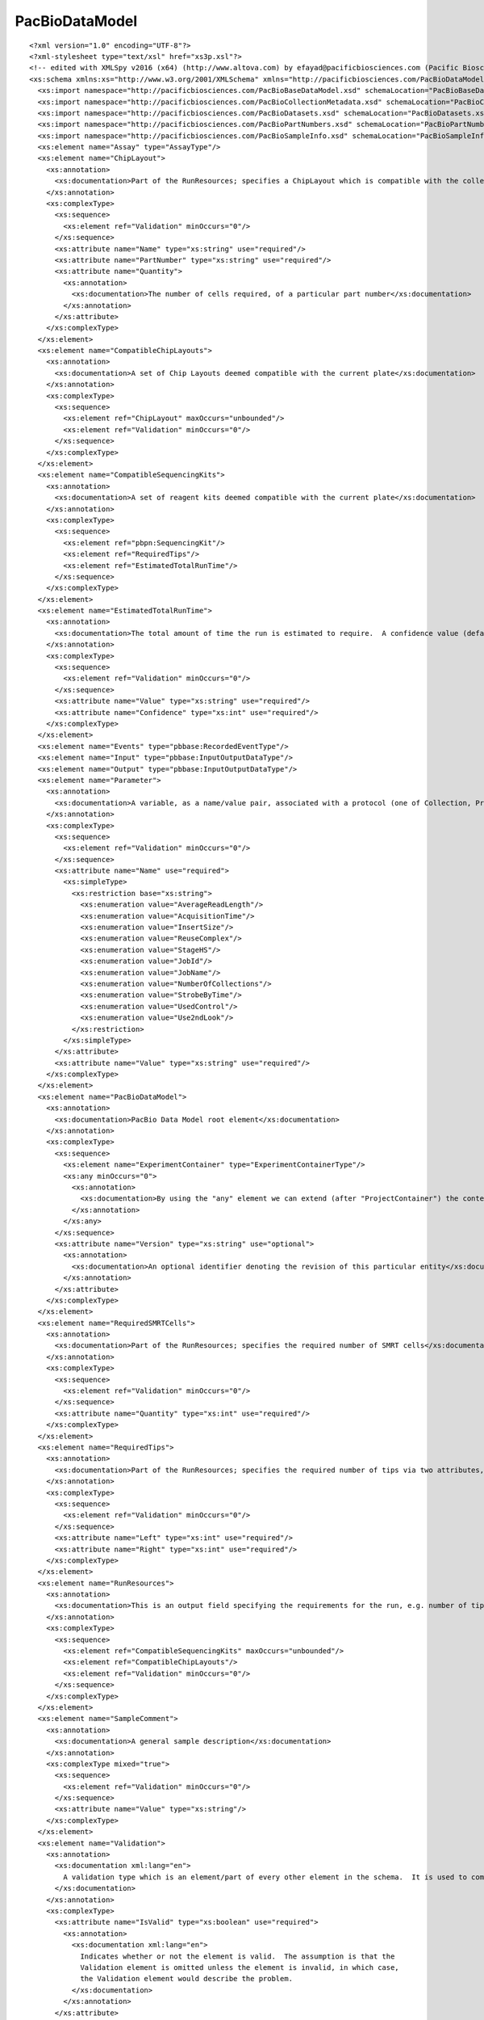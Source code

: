 ============================
PacBioDataModel
============================

::

  <?xml version="1.0" encoding="UTF-8"?>
  <?xml-stylesheet type="text/xsl" href="xs3p.xsl"?>
  <!-- edited with XMLSpy v2016 (x64) (http://www.altova.com) by efayad@pacificbiosciences.com (Pacific Biosciences) -->
  <xs:schema xmlns:xs="http://www.w3.org/2001/XMLSchema" xmlns="http://pacificbiosciences.com/PacBioDataModel.xsd" xmlns:pbbase="http://pacificbiosciences.com/PacBioBaseDataModel.xsd" xmlns:pbpn="http://pacificbiosciences.com/PacBioPartNumbers.xsd" xmlns:pbmeta="http://pacificbiosciences.com/PacBioCollectionMetadata.xsd" xmlns:pbds="http://pacificbiosciences.com/PacBioDatasets.xsd" xmlns:pbsample="http://pacificbiosciences.com/PacBioSampleInfo.xsd" targetNamespace="http://pacificbiosciences.com/PacBioDataModel.xsd" elementFormDefault="qualified" attributeFormDefault="unqualified">
    <xs:import namespace="http://pacificbiosciences.com/PacBioBaseDataModel.xsd" schemaLocation="PacBioBaseDataModel.xsd"/>
    <xs:import namespace="http://pacificbiosciences.com/PacBioCollectionMetadata.xsd" schemaLocation="PacBioCollectionMetadata.xsd"/>
    <xs:import namespace="http://pacificbiosciences.com/PacBioDatasets.xsd" schemaLocation="PacBioDatasets.xsd"/>
    <xs:import namespace="http://pacificbiosciences.com/PacBioPartNumbers.xsd" schemaLocation="PacBioPartNumbers.xsd"/>
    <xs:import namespace="http://pacificbiosciences.com/PacBioSampleInfo.xsd" schemaLocation="PacBioSampleInfo.xsd"/>
    <xs:element name="Assay" type="AssayType"/>
    <xs:element name="ChipLayout">
      <xs:annotation>
        <xs:documentation>Part of the RunResources; specifies a ChipLayout which is compatible with the collection protocols defined on the plate</xs:documentation>
      </xs:annotation>
      <xs:complexType>
        <xs:sequence>
          <xs:element ref="Validation" minOccurs="0"/>
        </xs:sequence>
        <xs:attribute name="Name" type="xs:string" use="required"/>
        <xs:attribute name="PartNumber" type="xs:string" use="required"/>
        <xs:attribute name="Quantity">
          <xs:annotation>
            <xs:documentation>The number of cells required, of a particular part number</xs:documentation>
          </xs:annotation>
        </xs:attribute>
      </xs:complexType>
    </xs:element>
    <xs:element name="CompatibleChipLayouts">
      <xs:annotation>
        <xs:documentation>A set of Chip Layouts deemed compatible with the current plate</xs:documentation>
      </xs:annotation>
      <xs:complexType>
        <xs:sequence>
          <xs:element ref="ChipLayout" maxOccurs="unbounded"/>
          <xs:element ref="Validation" minOccurs="0"/>
        </xs:sequence>
      </xs:complexType>
    </xs:element>
    <xs:element name="CompatibleSequencingKits">
      <xs:annotation>
        <xs:documentation>A set of reagent kits deemed compatible with the current plate</xs:documentation>
      </xs:annotation>
      <xs:complexType>
        <xs:sequence>
          <xs:element ref="pbpn:SequencingKit"/>
          <xs:element ref="RequiredTips"/>
          <xs:element ref="EstimatedTotalRunTime"/>
        </xs:sequence>
      </xs:complexType>
    </xs:element>
    <xs:element name="EstimatedTotalRunTime">
      <xs:annotation>
        <xs:documentation>The total amount of time the run is estimated to require.  A confidence value (defaulted to 90%) indicates the degree of certainty associated with the estimate</xs:documentation>
      </xs:annotation>
      <xs:complexType>
        <xs:sequence>
          <xs:element ref="Validation" minOccurs="0"/>
        </xs:sequence>
        <xs:attribute name="Value" type="xs:string" use="required"/>
        <xs:attribute name="Confidence" type="xs:int" use="required"/>
      </xs:complexType>
    </xs:element>
    <xs:element name="Events" type="pbbase:RecordedEventType"/>
    <xs:element name="Input" type="pbbase:InputOutputDataType"/>
    <xs:element name="Output" type="pbbase:InputOutputDataType"/>
    <xs:element name="Parameter">
      <xs:annotation>
        <xs:documentation>A variable, as a name/value pair, associated with a protocol (one of Collection, Primary, and Secondary)</xs:documentation>
      </xs:annotation>
      <xs:complexType>
        <xs:sequence>
          <xs:element ref="Validation" minOccurs="0"/>
        </xs:sequence>
        <xs:attribute name="Name" use="required">
          <xs:simpleType>
            <xs:restriction base="xs:string">
              <xs:enumeration value="AverageReadLength"/>
              <xs:enumeration value="AcquisitionTime"/>
              <xs:enumeration value="InsertSize"/>
              <xs:enumeration value="ReuseComplex"/>
              <xs:enumeration value="StageHS"/>
              <xs:enumeration value="JobId"/>
              <xs:enumeration value="JobName"/>
              <xs:enumeration value="NumberOfCollections"/>
              <xs:enumeration value="StrobeByTime"/>
              <xs:enumeration value="UsedControl"/>
              <xs:enumeration value="Use2ndLook"/>
            </xs:restriction>
          </xs:simpleType>
        </xs:attribute>
        <xs:attribute name="Value" type="xs:string" use="required"/>
      </xs:complexType>
    </xs:element>
    <xs:element name="PacBioDataModel">
      <xs:annotation>
        <xs:documentation>PacBio Data Model root element</xs:documentation>
      </xs:annotation>
      <xs:complexType>
        <xs:sequence>
          <xs:element name="ExperimentContainer" type="ExperimentContainerType"/>
          <xs:any minOccurs="0">
            <xs:annotation>
              <xs:documentation>By using the "any" element we can extend (after "ProjectContainer") the content of "PacBioDataModel" with any element</xs:documentation>
            </xs:annotation>
          </xs:any>
        </xs:sequence>
        <xs:attribute name="Version" type="xs:string" use="optional">
          <xs:annotation>
            <xs:documentation>An optional identifier denoting the revision of this particular entity</xs:documentation>
          </xs:annotation>
        </xs:attribute>
      </xs:complexType>
    </xs:element>
    <xs:element name="RequiredSMRTCells">
      <xs:annotation>
        <xs:documentation>Part of the RunResources; specifies the required number of SMRT cells</xs:documentation>
      </xs:annotation>
      <xs:complexType>
        <xs:sequence>
          <xs:element ref="Validation" minOccurs="0"/>
        </xs:sequence>
        <xs:attribute name="Quantity" type="xs:int" use="required"/>
      </xs:complexType>
    </xs:element>
    <xs:element name="RequiredTips">
      <xs:annotation>
        <xs:documentation>Part of the RunResources; specifies the required number of tips via two attributes, Left and Right</xs:documentation>
      </xs:annotation>
      <xs:complexType>
        <xs:sequence>
          <xs:element ref="Validation" minOccurs="0"/>
        </xs:sequence>
        <xs:attribute name="Left" type="xs:int" use="required"/>
        <xs:attribute name="Right" type="xs:int" use="required"/>
      </xs:complexType>
    </xs:element>
    <xs:element name="RunResources">
      <xs:annotation>
        <xs:documentation>This is an output field specifying the requirements for the run, e.g. number of tips, estimated run time, etc.</xs:documentation>
      </xs:annotation>
      <xs:complexType>
        <xs:sequence>
          <xs:element ref="CompatibleSequencingKits" maxOccurs="unbounded"/>
          <xs:element ref="CompatibleChipLayouts"/>
          <xs:element ref="Validation" minOccurs="0"/>
        </xs:sequence>
      </xs:complexType>
    </xs:element>
    <xs:element name="SampleComment">
      <xs:annotation>
        <xs:documentation>A general sample description</xs:documentation>
      </xs:annotation>
      <xs:complexType mixed="true">
        <xs:sequence>
          <xs:element ref="Validation" minOccurs="0"/>
        </xs:sequence>
        <xs:attribute name="Value" type="xs:string"/>
      </xs:complexType>
    </xs:element>
    <xs:element name="Validation">
      <xs:annotation>
        <xs:documentation xml:lang="en">
          A validation type which is an element/part of every other element in the schema.  It is used to communicate validation issues as part of the output.
        </xs:documentation>
      </xs:annotation>
      <xs:complexType>
        <xs:attribute name="IsValid" type="xs:boolean" use="required">
          <xs:annotation>
            <xs:documentation xml:lang="en">
              Indicates whether or not the element is valid.  The assumption is that the
              Validation element is omitted unless the element is invalid, in which case,
              the Validation element would describe the problem.
            </xs:documentation>
          </xs:annotation>
        </xs:attribute>
        <xs:attribute name="ID" type="xs:string" use="required">
          <xs:annotation>
            <xs:documentation xml:lang="en">
              An identifier which can be used by client applications to translate/map
              to a human decipherable message.
            </xs:documentation>
          </xs:annotation>
        </xs:attribute>
        <xs:attribute name="Source" use="required">
          <xs:annotation>
            <xs:documentation xml:lang="en">
              This is the element which has experienced a validation issue.
            </xs:documentation>
          </xs:annotation>
          <xs:simpleType>
            <xs:restriction base="xs:string">
              <xs:enumeration value="PlateId"/>
              <xs:enumeration value="PlateDefinition"/>
              <xs:enumeration value="SchemaVersion"/>
              <xs:enumeration value="DefType"/>
              <xs:enumeration value="Owner"/>
              <xs:enumeration value="CreatedBy"/>
              <xs:enumeration value="Comments"/>
              <xs:enumeration value="OutputPath"/>
              <xs:enumeration value="Collections"/>
              <xs:enumeration value="Collection"/>
              <xs:enumeration value="DNATemplatePrepKitDefinition"/>
              <xs:enumeration value="BindingKitDefinition"/>
              <xs:enumeration value="RunResources"/>
              <xs:enumeration value="CompatibleChipLayouts"/>
              <xs:enumeration value="ChipLayout"/>
              <xs:enumeration value="CompatibleSequencingKits"/>
              <xs:enumeration value="SequencingKit"/>
              <xs:enumeration value="RequiredTips"/>
              <xs:enumeration value="EstimatedTotalRunTime"/>
              <xs:enumeration value="RequiredSMRTCells"/>
              <xs:enumeration value="CollectionAutomation"/>
              <xs:enumeration value="Basecaller"/>
              <xs:enumeration value="SecondaryAnalysisAutomation"/>
              <xs:enumeration value="WellNo"/>
              <xs:enumeration value="SampleName"/>
              <xs:enumeration value="Barcode"/>
              <xs:enumeration value="AcquisitionTime"/>
              <xs:enumeration value="InsertSize"/>
              <xs:enumeration value="ReuseComplex"/>
              <xs:enumeration value="StageHS"/>
              <xs:enumeration value="NumberOfCollections"/>
              <xs:enumeration value="Confidence"/>
              <xs:enumeration value="SampleComment"/>
              <xs:enumeration value="StrobeByTime"/>
            </xs:restriction>
          </xs:simpleType>
        </xs:attribute>
        <xs:attribute name="ElementPath" type="xs:string" use="optional">
          <xs:annotation>
            <xs:documentation xml:lang="en">
              An optional string attribute which holds the path to the offending element.
            </xs:documentation>
          </xs:annotation>
        </xs:attribute>
        <xs:attribute name="SupplementalInfo" type="xs:string" use="optional">
          <xs:annotation>
            <xs:documentation xml:lang="en">
              An optional string attribute which holds extraneous information.
            </xs:documentation>
          </xs:annotation>
        </xs:attribute>
      </xs:complexType>
    </xs:element>
    <xs:complexType name="AssayType">
      <xs:complexContent>
        <xs:extension base="pbbase:DataEntityType">
          <xs:sequence>
            <xs:element ref="SubreadSets"/>
          </xs:sequence>
        </xs:extension>
      </xs:complexContent>
    </xs:complexType>
    <xs:complexType name="ExperimentContainerType">
      <xs:annotation>
        <xs:documentation>A composite object type that can encompass multiple runs, possibly across multiple instruments.  
  
  One use case may be that a user may have a large genome they'd like to sequence, and it may take multiple runs on multiple instruments, to get enough data.  Another use case may be that a user has multiple samples of the same phenotype which they would like to analyze in a similar fashion/automation, and as such these samples are run as part of one experiment.
  
  The experiment object is intended to be packagable, such that the metadata of all acquisitions within is contained.</xs:documentation>
      </xs:annotation>
      <xs:complexContent>
        <xs:extension base="pbbase:BaseEntityType">
          <xs:sequence>
            <xs:element name="InvestigatorName" type="xs:string" minOccurs="0">
              <xs:annotation>
                <xs:documentation>An optional PI name</xs:documentation>
              </xs:annotation>
            </xs:element>
            <xs:element name="CreatedDate" type="xs:date">
              <xs:annotation>
                <xs:documentation>Automatically generated creation date</xs:documentation>
              </xs:annotation>
            </xs:element>
            <xs:element name="Runs" minOccurs="0">
              <xs:annotation>
                <xs:documentation>Multiple acquisitions from different instrument runs</xs:documentation>
              </xs:annotation>
              <xs:complexType>
                <xs:sequence>
                  <xs:element name="Run" type="RunType" maxOccurs="unbounded"/>
                </xs:sequence>
              </xs:complexType>
            </xs:element>
            <xs:element name="DataSets" minOccurs="0">
              <xs:annotation>
                <xs:documentation>Pointers to various data elements associated with the acquisitions</xs:documentation>
              </xs:annotation>
              <xs:complexType>
                <xs:sequence>
                  <xs:element ref="pbds:DataSet" minOccurs="0" maxOccurs="unbounded"/>
                </xs:sequence>
              </xs:complexType>
            </xs:element>
            <xs:element name="RecordedEvents" minOccurs="0">
              <xs:annotation>
                <xs:documentation>Journal of metrics, system events, or alarms that were generated during this container's lifetime</xs:documentation>
              </xs:annotation>
              <xs:complexType>
                <xs:sequence>
                  <xs:element name="RecordedEvent" type="pbbase:RecordedEventType" minOccurs="0" maxOccurs="unbounded">
                    <xs:annotation>
                      <xs:documentation>Journal of metrics, system events, or alarms that were generated during this container's lifetime</xs:documentation>
                    </xs:annotation>
                  </xs:element>
                </xs:sequence>
              </xs:complexType>
            </xs:element>
            <xs:element name="BioSamples" minOccurs="0">
              <xs:complexType>
                <xs:sequence>
                  <xs:element name="BioSample" type="pbsample:BioSampleType" minOccurs="0" maxOccurs="unbounded"/>
                </xs:sequence>
              </xs:complexType>
            </xs:element>
          </xs:sequence>
          <xs:attribute name="ExperimentId" type="xs:string"/>
          <xs:attribute name="TimeStampedName" type="xs:string">
            <xs:annotation>
              <xs:documentation>This is NOT intended to be used as a unique field.  For uniqueness, use UniqueId.  In order to not utilize customer provided names, this attribute may be used as an alternative means of Human Readable ID, e.g. instrumentId-Run-150304_231155</xs:documentation>
            </xs:annotation>
          </xs:attribute>
        </xs:extension>
      </xs:complexContent>
    </xs:complexType>
    <xs:complexType name="RunType">
      <xs:annotation>
        <xs:documentation>A run is defined as a set of one or more data collections acquired in sequence on an instrument.  A run specifies the wells and SMRT Cells to include in the sequencing run, along with the collection and analysis automation to use for the selected wells and cells.
  
  </xs:documentation>
      </xs:annotation>
      <xs:complexContent>
        <xs:extension base="pbbase:StrictEntityType">
          <xs:sequence>
            <xs:element name="Outputs" minOccurs="0">
              <xs:complexType>
                <xs:sequence>
                  <xs:element ref="Output" minOccurs="0" maxOccurs="unbounded"/>
                  <xs:element ref="SubreadSets" minOccurs="0">
                    <xs:annotation>
                      <xs:documentation>When a run definition is created, the placeholder for the output is created as well.  As part of that, the collection metadata will reside within this output placeholder.
  
  There will be one SubreadSet placeholder created per collection.</xs:documentation>
                    </xs:annotation>
                  </xs:element>
                </xs:sequence>
              </xs:complexType>
            </xs:element>
            <xs:element name="Inputs" minOccurs="0">
              <xs:complexType>
                <xs:sequence>
                  <xs:element ref="Input" maxOccurs="unbounded"/>
                </xs:sequence>
              </xs:complexType>
            </xs:element>
            <xs:element ref="Assay" minOccurs="0">
              <xs:annotation>
                <xs:documentation>A predefined set of collection definitions for the purpose of conducting a known run type</xs:documentation>
              </xs:annotation>
            </xs:element>
            <xs:element ref="RunResources" minOccurs="0"/>
            <xs:element name="RecordedEvents" minOccurs="0">
              <xs:annotation>
                <xs:documentation>Journal of metrics, system events, or alarms that were generated during this run's lifetime</xs:documentation>
              </xs:annotation>
              <xs:complexType>
                <xs:sequence>
                  <xs:element name="RecordedEvent" type="pbbase:RecordedEventType" minOccurs="0" maxOccurs="unbounded">
                    <xs:annotation>
                      <xs:documentation>Journal of metrics, system events, or alarms that were generated during this run's lifetime.
  In the case of Primary generating the DataSet containing the sts.xml, this RecordedEvent object should be a pointer to the DataSet object generated.</xs:documentation>
                    </xs:annotation>
                  </xs:element>
                </xs:sequence>
              </xs:complexType>
            </xs:element>
          </xs:sequence>
          <xs:attribute name="Status" type="pbbase:SupportedRunStates"/>
          <xs:attribute name="InstrumentId" type="xs:string">
            <xs:annotation>
              <xs:documentation>World unique id assigned by PacBio. </xs:documentation>
            </xs:annotation>
          </xs:attribute>
          <xs:attribute name="InstrumentName" type="xs:string">
            <xs:annotation>
              <xs:documentation>Friendly name assigned by customer</xs:documentation>
            </xs:annotation>
          </xs:attribute>
          <xs:attribute name="CreatedBy" type="xs:string">
            <xs:annotation>
              <xs:documentation>Who created the run. </xs:documentation>
            </xs:annotation>
          </xs:attribute>
          <xs:attribute name="StartedBy" type="xs:string">
            <xs:annotation>
              <xs:documentation>Who started the run. Could be different from who created it. </xs:documentation>
            </xs:annotation>
          </xs:attribute>
          <xs:attribute name="WhenStarted">
            <xs:annotation>
              <xs:documentation>Date and time of when the overall run was started. </xs:documentation>
            </xs:annotation>
            <xs:simpleType>
              <xs:restriction base="xs:dateTime"/>
            </xs:simpleType>
          </xs:attribute>
        </xs:extension>
      </xs:complexContent>
    </xs:complexType>
    <xs:element name="CollectionReferences">
      <xs:complexType>
        <xs:sequence>
          <xs:element name="CollectionMetadataRef" type="xs:IDREF" maxOccurs="unbounded"/>
        </xs:sequence>
      </xs:complexType>
    </xs:element>
    <xs:element name="SubreadSets">
      <xs:complexType>
        <xs:sequence>
          <xs:element ref="pbds:SubreadSet" maxOccurs="unbounded"/>
        </xs:sequence>
      </xs:complexType>
    </xs:element>
  </xs:schema>
